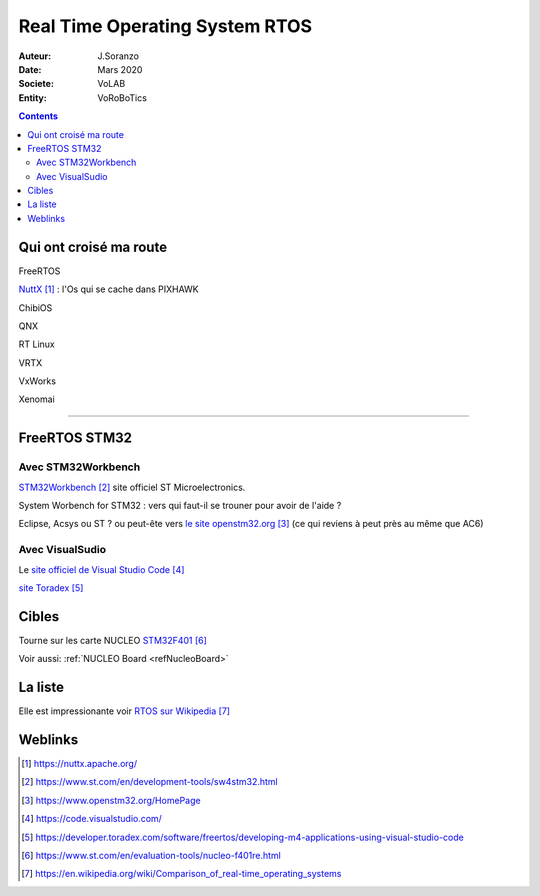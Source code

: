 ++++++++++++++++++++++++++++++++++++++++++++++++++++++++++++++++++++++++++++++++++++++++++++++++++++
Real Time Operating System RTOS
++++++++++++++++++++++++++++++++++++++++++++++++++++++++++++++++++++++++++++++++++++++++++++++++++++

:Auteur: J.Soranzo
:Date: Mars 2020
:Societe: VoLAB
:Entity: VoRoBoTics

.. contents::
    :backlinks: top

====================================================================================================
Qui ont croisé ma route
====================================================================================================
FreeRTOS

`NuttX`_ : l'Os qui se cache dans PIXHAWK

.. _`NuttX` : https://nuttx.apache.org/ 

ChibiOS

QNX

RT Linux

VRTX

VxWorks

Xenomai

----------------------------------------------------------------------------------------------------

.. index::
    single: RTOS; System workbench

.. _refFreeRtosStm32:

====================================================================================================
FreeRTOS STM32
====================================================================================================
Avec STM32Workbench
====================================================================================================
`STM32Workbench`_ site officiel ST Microelectronics.

System Worbench for STM32 : vers qui faut-il se trouner pour avoir de l'aide ?

Eclipse, Acsys ou ST ? ou peut-ête vers `le site openstm32.org`_ (ce qui reviens à peut près 
au même que AC6)

 

.. _`STM32Workbench` : https://www.st.com/en/development-tools/sw4stm32.html

.. _`le site openstm32.org` : https://www.openstm32.org/HomePage 

Avec VisualSudio
====================================================================================================
Le `site officiel de Visual Studio Code`_

.. _`site officiel de Visual Studio Code` : https://code.visualstudio.com/

`site Toradex`_

.. _`site Toradex` :  https://developer.toradex.com/software/freertos/developing-m4-applications-using-visual-studio-code

====================================================================================================
Cibles
====================================================================================================
Tourne sur les carte NUCLEO `STM32F401`_

.. _`STM32F401` : https://www.st.com/en/evaluation-tools/nucleo-f401re.html

Voir aussi: :ref:`NUCLEO Board <refNucleoBoard>`

====================================================================================================
La liste
====================================================================================================
Elle est impressionante voir `RTOS sur Wikipedia`_

.. _`RTOS sur Wikipedia` : https://en.wikipedia.org/wiki/Comparison_of_real-time_operating_systems

====================================================================================================
Weblinks
====================================================================================================

.. target-notes::
